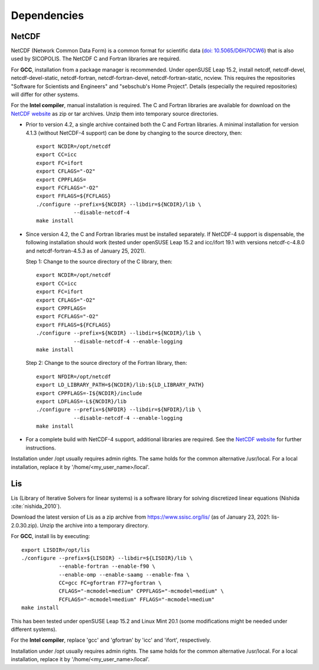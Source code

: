 .. _dependencies:

Dependencies
************

.. _dependencies-netcdf:

NetCDF
======

NetCDF (Network Common Data Form) is a common format for scientific data (`doi: 10.5065/D6H70CW6 <https://doi.org/10.5065/D6H70CW6>`__) that is also used by SICOPOLIS. The NetCDF C and Fortran libraries are required.

For **GCC**, installation from a package manager is recommended. Under openSUSE Leap 15.2, install netcdf, netcdf-devel, netcdf-devel-static, netcdf-fortran, netcdf-fortran-devel, netcdf-fortran-static, ncview. This requires the repositories "Software for Scientists and Engineers" and "sebschub's Home Project". Details (especially the required repositories) will differ for other systems.

For the **Intel compiler**, manual installation is required. The C and Fortran libraries are available for download on the `NetCDF website <https://doi.org/10.5065/D6H70CW6>`__ as zip or tar archives. Unzip them into temporary source directories. 

* Prior to version 4.2, a single archive contained both the C and Fortran libraries. A minimal installation for version 4.1.3 (without NetCDF-4 support) can be done by changing to the source directory, then::

    export NCDIR=/opt/netcdf
    export CC=icc
    export FC=ifort
    export CFLAGS="-O2"
    export CPPFLAGS=
    export FCFLAGS="-O2"
    export FFLAGS=${FCFLAGS}
    ./configure --prefix=${NCDIR} --libdir=${NCDIR}/lib \
                --disable-netcdf-4
    make install

* Since version 4.2, the C and Fortran libraries must be installed separately. If NetCDF-4 support is dispensable, the following installation should work (tested under openSUSE Leap 15.2 and icc/ifort 19.1 with versions netcdf-c-4.8.0 and netcdf-fortran-4.5.3 as of January 25, 2021).

  Step 1: Change to the source directory of the C library, then::

    export NCDIR=/opt/netcdf
    export CC=icc
    export FC=ifort
    export CFLAGS="-O2"
    export CPPFLAGS=
    export FCFLAGS="-O2"
    export FFLAGS=${FCFLAGS}
    ./configure --prefix=${NCDIR} --libdir=${NCDIR}/lib \
                --disable-netcdf-4 --enable-logging
    make install

  Step 2: Change to the source directory of the Fortran library, then::

    export NFDIR=/opt/netcdf
    export LD_LIBRARY_PATH=${NCDIR}/lib:${LD_LIBRARY_PATH}
    export CPPFLAGS=-I${NCDIR}/include
    export LDFLAGS=-L${NCDIR}/lib
    ./configure --prefix=${NFDIR} --libdir=${NFDIR}/lib \
                --disable-netcdf-4 --enable-logging
    make install

* For a complete build with NetCDF-4 support, additional libraries are required. See the `NetCDF website <https://doi.org/10.5065/D6H70CW6>`__ for further instructions.

Installation under /opt usually requires admin rights. The same holds for the common alternative /usr/local. For a local installation, replace it by '/home/<my_user_name>/local'.

.. _dependencies-lis:

Lis
===

Lis (Library of Iterative Solvers for linear systems) is a software library for solving discretized linear equations (Nishida :cite:`nishida_2010`).

Download the latest version of Lis as a zip archive from https://www.ssisc.org/lis/ (as of January 23, 2021: lis-2.0.30.zip). Unzip the archive into a temporary directory.

For **GCC**, install lis by executing::

  export LISDIR=/opt/lis
  ./configure --prefix=${LISDIR} --libdir=${LISDIR}/lib \
              --enable-fortran --enable-f90 \
              --enable-omp --enable-saamg --enable-fma \
              CC=gcc FC=gfortran F77=gfortran \
              CFLAGS="-mcmodel=medium" CPPFLAGS="-mcmodel=medium" \
              FCFLAGS="-mcmodel=medium" FFLAGS="-mcmodel=medium"
  make install

This has been tested under openSUSE Leap 15.2 and Linux Mint 20.1 (some modifications might be needed under different systems).

For the **Intel compiler**, replace 'gcc' and 'gfortran' by 'icc' and 'ifort', respectively.

Installation under /opt usually requires admin rights. The same holds for the common alternative /usr/local. For a local installation, replace it by '/home/<my_user_name>/local'.
